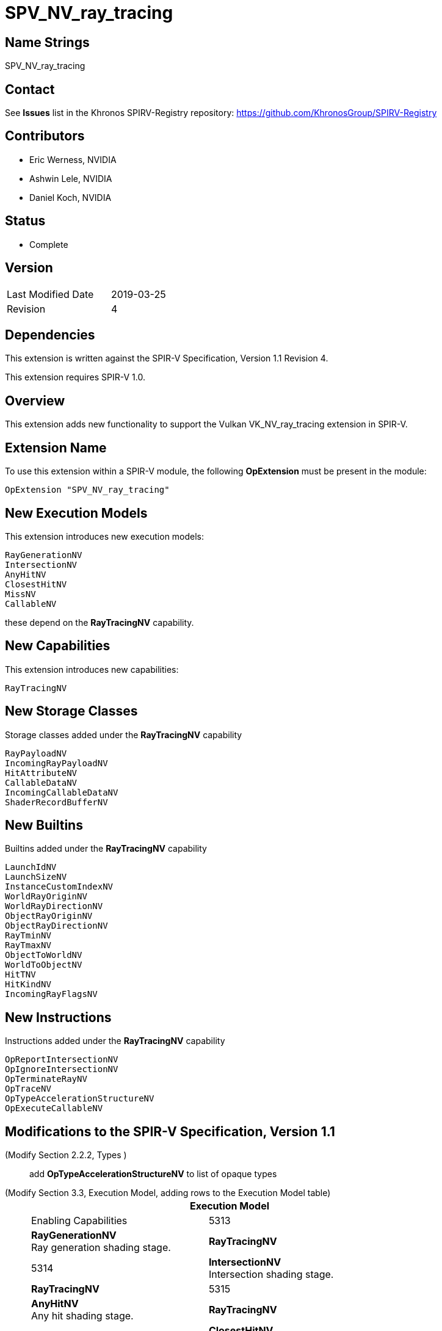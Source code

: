 SPV_NV_ray_tracing
==================

Name Strings
------------

SPV_NV_ray_tracing

Contact
-------

See *Issues* list in the Khronos SPIRV-Registry repository:
https://github.com/KhronosGroup/SPIRV-Registry

Contributors
------------

- Eric Werness, NVIDIA
- Ashwin Lele, NVIDIA
- Daniel Koch, NVIDIA

Status
------

- Complete

Version
-------

[width="40%",cols="25,25"]
|========================================
| Last Modified Date | 2019-03-25
| Revision           | 4
|========================================

Dependencies
------------

This extension is written against the SPIR-V Specification,
Version 1.1 Revision 4.

This extension requires SPIR-V 1.0.

Overview
--------

This extension adds new functionality to support the Vulkan
VK_NV_ray_tracing extension in SPIR-V.

Extension Name
--------------

To use this extension within a SPIR-V module, the following
*OpExtension* must be present in the module:

----
OpExtension "SPV_NV_ray_tracing"
----

New Execution Models
--------------------

This extension introduces new execution models:

----
RayGenerationNV
IntersectionNV
AnyHitNV
ClosestHitNV
MissNV
CallableNV
----

these depend on the *RayTracingNV* capability.


New Capabilities
----------------

This extension introduces new capabilities:

----
RayTracingNV
----

New Storage Classes
-------------------

Storage classes added under the *RayTracingNV* capability

----
RayPayloadNV
IncomingRayPayloadNV
HitAttributeNV
CallableDataNV
IncomingCallableDataNV
ShaderRecordBufferNV
----

New Builtins
------------

Builtins added under the *RayTracingNV* capability

----
LaunchIdNV
LaunchSizeNV
InstanceCustomIndexNV
WorldRayOriginNV
WorldRayDirectionNV
ObjectRayOriginNV
ObjectRayDirectionNV
RayTminNV
RayTmaxNV
ObjectToWorldNV
WorldToObjectNV
HitTNV
HitKindNV
IncomingRayFlagsNV
----

New Instructions
----------------

Instructions added under the *RayTracingNV* capability

----
OpReportIntersectionNV
OpIgnoreIntersectionNV
OpTerminateRayNV
OpTraceNV
OpTypeAccelerationStructureNV
OpExecuteCallableNV
----

Modifications to the SPIR-V Specification, Version 1.1
------------------------------------------------------

(Modify Section 2.2.2, Types ) ::
+
add *OpTypeAccelerationStructureNV* to list of opaque types



(Modify Section 3.3, Execution Model, adding rows to the Execution Model table) ::
+
--
[cols="1^,12,15",options="header",width = "80%"]
|====
2+^.^| Execution Model | Enabling Capabilities
| 5313 | *RayGenerationNV* +
Ray generation shading stage.
| *RayTracingNV*
| 5314 | *IntersectionNV*  +
Intersection shading stage.
| *RayTracingNV*
| 5315 | *AnyHitNV* +
Any hit shading stage.
| *RayTracingNV*
| 5316 | *ClosestHitNV* +
Closest hit shading stage.
| *RayTracingNV*
| 5317 | *MissNV* +
Miss shading stage.
| *RayTracingNV*
| 5318 | *CallableNV* +
Ray callable shading stage. +
| *RayTracingNV*
|====
--

(Modify Section 3.7, Storage Class, adding rows to the Storage Class table) ::
+
--
[cols="1^,10,2*2",options="header",width = "100%"]
|====
2+^.^| Storage Class | <<Capability,Enabling Capabilities>> | Enabled by Extension
| 5328 | *CallableDataNV* +
Used for storing arbitrary data associated with a ray to pass to callables.
Visible across all functions in the current invocation. Not shared externally. Variables declared
with this storage class can be both read and written to. Only allowed in *RayGenerationNV*,
*ClosestHitNV*, *CallableNV*, and *MissNV* execution models.
| *RayTracingNV* | SPV_NV_ray_tracing
| 5329 | *IncomingCallableDataNV* +
Used for storing arbitrary data from parent sent to current callable stage invoked from
an executeCallable call. Visible across all functions in current invocation. Not shared externally.
Variables declared with the storage class are allowed only in *CallableNV* execution models.
Can be both read and written to in above execution models.
| *RayTracingNV* | SPV_NV_ray_tracing
| 5338 | *RayPayloadNV* +
Used for storing payload data associated with a ray. Visible across all functions in
the current invocation. Not shared externally. Variables declared
with this storage class can be both read and written to. Only allowed in *RayGenerationNV*,
*AnyHitNV*, *ClosestHitNV* and *MissNV* execution models.
| *RayTracingNV* | SPV_NV_ray_tracing
| 5339 | *HitAttributeNV* +
Used for storing attributes of geometry intersected by a ray. Visible across all
functions in the current invocation. Not shared externally. Variables declared with this
storage class are allowed only in *IntersectionNV*, *AnyHitNV* and *ClosestHitNV* execution models.
They can be written to only in *IntersectionNV* execution model and read from only
in *AnyHitNV* and *ClosestHitNV* execution models.
| *RayTracingNV* | SPV_NV_ray_tracing
| 5342 | *IncomingRayPayloadNV* +
Used for storing parent payload data associated with a ray in current stage invoked from
a trace call. Visible across all functions in current invocation. Not shared externally.
Variables declared with the storage class are allowed only in *AnyHitNV*, *ClosestHitNV* and
*MissNV* execution models. Can be both read and written to in above execution models.
| *RayTracingNV* | SPV_NV_ray_tracing
| 5343 | *ShaderRecordBufferNV* +
Used for storing data in shader record associated with each unique shader in ray_tracing
pipeline. Visible across all functions in current invocation. Can be initialized externally via API.
Variables declared with this storage class are allowed in *RayGenerationNV*, *IntersectionNV*,
*AnyHitNV*, *ClosestHitNV*, *MissNV* and *CallableNV* execution models and can be both read and written to
but cannot have initializers. Refer to the Ray Tracing chapter of Vulkan API specification for details on shader records.
| *RayTracingNV* | SPV_NV_ray_tracing
|====
--

(Modify Section 3.21, Builtin, adding rows to the Builtin table) ::
+
--
[cols="1^,10,6^,2*2",options="header",width = "100%"]
|====
2+^.^| Decoration | <<Capability,Enabling Capabilities>> 2+<.^| Extra Operands
| 5319 | *LaunchIdNV* +
Index of work item being processed in current invocation of ray tracing shader stage.
Allowed in all ray tracing execution models.

Refer to the Ray Tracing chapter of Vulkan API specification for more details.
|*RayTracingNV* 2+|
| 5320 | *LaunchSizeNV* +
Width and height dimensions passed to vkCmdTraceRaysNV call which resulted in invocation of
current ray tracing shader stage. Allowed in all ray tracing execution models.

Refer to the Ray Tracing chapter of Vulkan API specification for more details.
|*RayTracingNV* 2+|
| 5321 | *WorldRayOriginNV* +
World-space origin coordinates for the ray being traced in the *IntersectionNV*,
*AnyHitNV*, *ClosestHitNV*, or *MissNV* execution models.

Refer to the Ray Tracing chapter of Vulkan API specification for more details.
|*RayTracingNV* 2+|
| 5322 | *WorldRayDirectionNV* +
World-space direction for the ray being traced in the *IntersectionNV*,
*AnyHitNV*, *ClosestHitNV*, or *MissNV* execution models.

Refer to the Ray Tracing chapter of Vulkan API specification for more details.
|*RayTracingNV* 2+|
| 5323 | *ObjectRayOriginNV* +
Object-space origin coordinates for the ray being traced in the *IntersectionNV*,
*AnyHitNV*, *ClosestHitNV*, or *MissNV* execution models.

Refer to the Ray Tracing chapter of Vulkan API specification for more details.
|*RayTracingNV* 2+|
| 5324 | *ObjectRayDirectionNV* +
Object-space direction for the ray being traced in the *IntersectionNV*,
*AnyHitNV*, *ClosestHitNV*, or *MissNV* execution models.

Refer to the Ray Tracing chapter of Vulkan API specification for more details.
|*RayTracingNV* 2+|
| 5325 | *RayTminNV* +
The current *Tmin* parametric value for the ray being traced in the *IntersectionNV*,
*AnyHitNV*, *ClosestHitNV*, or *MissNV* execution models.

Refer to the Ray Tracing chapter of Vulkan API specification for more details.
|*RayTracingNV* 2+|
| 5326 | *RayTmaxNV* +
The current *Tmax* parametric value for the ray being traced in the *IntersectionNV*,
*AnyHitNV*, *ClosestHitNV*, or *MissNV* execution models.

Refer to the Ray Tracing chapter of Vulkan API specification for more details.
|*RayTracingNV* 2+|
| 5327 | *InstanceCustomIndexNV* +
Application specified value associated with the instance that was hit by the current ray in the *IntersectionNV*,
*AnyHitNV*, *ClosestHitNV* execution models.

Refer to the Ray Tracing chapter of Vulkan API specification for more details.
|*RayTracingNV* 2+|
| 5330 | *ObjectToWorldNV* +
The _4x3_ object to world transformation matrix for the ray being traced in the *IntersectionNV*,
*AnyHitNV*, or *ClosestHitNV* execution models.

Refer to the Ray Tracing chapter of Vulkan API specification for more details.
|*RayTracingNV* 2+|
| 5331 | *WorldToObjectNV* +
The _4x3_ world to object transformation matrix for the ray being traced in the *IntersectionNV*,
*AnyHitNV*, or *ClosestHitNV* execution models.

Refer to the Ray Tracing chapter of Vulkan API specification for more details.
|*RayTracingNV* 2+|
| 5332 | *HitTNV* +
The parametric value *T* for the ray resulting in a hit for the ray being traced in the *AnyHitNV* or
*ClosestHitNV* execution models. This is an alias for RayTMaxNV for convenience.

Refer to the Ray Tracing chapter of Vulkan API specification for more details.
|*RayTracingNV* 2+|
| 5333 | *HitKindNV* +
The hit kind of the hit for the ray being traced in the *AnyHitNV* or
*ClosestHitNV* execution models.

Refer to the Ray Tracing chapter of Vulkan API specification for more details.
|*RayTracingNV* 2+|
| 5351 | *IncomingRayFlagsNV* +
The ray flags in current stage as passed in through trace call in parent. Available in *AnyHitNV*,
*ClosestHitNV*, *IntersectionNV*, and *MissNV* stage

Refer to the Ray Tracing chapter of Vulkan API specification for more details.
|*RayTracingNV* 2+|

|====
--

(Modify the definition of following BuiltIns, allowing them to be used in *IntersectionNV*, *AnyHitNV*, or *ClosestHitNV* Execution Models.)::
+
--
[cols="1^.^,10,4^,10^",options="header",width = "100%"]
|====
2+^.^| BuiltIn| Enabling Capabilities | Enabled by Extension
.3+| 6 | *InstanceId* +
Input Instance identifier. See the client API specifications
for more detail. | |
| Instance ID in a *Vertex* Execution Model| *Shader* |
| Instance ID in an *IntersectionNV*, *AnyHitNV*, or *ClosestHitNV* Execution Model
| *RayTracingNV*
| *SPV_NV_ray_tracing*
.4+| 7 | *PrimitiveId* +
Primitive identifier. See the client API specifications for more detail. | |
| Primitive ID in a *Geometry* Execution Model | *Geometry* |
| Primitive ID in a *Tessellation* Execution Model | *Tessellation* |
| Primitive ID in an *IntersectionNV*, *AnyHitNV*, or *ClosestHitNV* Execution Model
| *RayTracingNV*
| *SPV_NV_ray_tracing*
|====

--


(Modify Section 3.31, Capability, adding a row to the Capability table) ::
+
--
[cols="1^.^,25,8^,15",options="header",width = "100%"]
|====
2+^.^| Capability | Depends On | Enabled by Extension
| 5340 | *RayTracingNV* +
Uses the *RayGenerationNV*, *IntersectionNV*, *AnyHitNV*, *ClosestHitNV*,
*MissNV*, or *CallableNV* Execution Models
|  | *SPV_NV_ray_tracing*
|====
--

(Modify Section 3.32.6, Type-Declaration Instructions, adding a new table) ::
+
--
[cols="5,1,1*3",width="100%"]
|=====
2+|[[OpTypeAccelerationStructureNV]]*OpTypeAccelerationStructureNV* +
 +
Declares an acceleration structure type which is an opaque reference to
acceleration structure handle as defined in the Ray Tracing chapter of Vulkan API
specification.

Consumed by *OpTraceNV*

This type is opaque: values of this type have no defined physical size or
bit pattern.

1+|Capability: +
*RayTracingNV*
| 2 | 5341 | '<id>' 'Result'
|=====
--

(Add a new sub section 3.32.24, Ray Tracing Instructions, adding to end of list of instructions) ::
+
--
[cols="1,1,11*3"]
|======
12+|[[OpTraceNV]]*OpTraceNV* +
 +
 Trace a ray into the acceleration structure. +
 +
 'Acceleration Structure' is the descriptor for the acceleration structure to trace into. +
 +
 'Ray Flags' controls the properties for the trace. See the Ray Tracing chapter of Vulkan API specification for more details. +
 +
 'Cull Mask' is the 8-bit mask for test against the instance mask. +
 +
 'SBT Offset' and 'SBT Stride' control indexing into the SBT for hit shaders called from this trace.
 'SBT' stands for Shader Binding Table. Refer to the Ray Tracing chapter of Vulkan API specification for details. +
 +
 'Miss Index' is the index of the miss shader to be called from this trace call. +
 +
 'Ray Origin', 'Ray Tmin', 'Ray Direction', and 'Ray Tmax' control the basic parameters of the ray to be traced. +
 +
 'Payload number' matches the declared location of the payload structure to use for this trace. +
 +
 'Ray Flags', 'Cull Mask', 'SBT Offset', 'SBT Stride', and 'Miss Index' must be a 32-bit 'integer type' scalar. +
 +
 'Ray Origin' and 'Ray Direction' must be a 32-bit 'float type' 3-component vector. +
 +
 'Ray Tmin' and 'Ray Tmax' must be a 32-bit 'float type' scalar. +
 +
 This instruction is allowed only in *RayGenerationNV*, *ClosestHitNV* and *MissNV* execution models. +
 +
1+|Capability: +
*RayTracingNV*
| 12 | 5337
| '<id> Acceleration Structure'
| '<id> Ray Flags'
| '<id>' 'Cull Mask'
| '<id>' 'SBT Offset'
| '<id>' 'SBT Stride'
| '<id>' 'Miss Index'
| '<id>' 'Ray Origin'
| '<id>' 'Ray Tmin'
| '<id>' 'Ray Direction'
| '<id>' 'Ray Tmax'
| '<id>' 'Payload number'
|======

[cols="1,1,4*3",width="100%"]
|=====
5+|[[OpReportIntersectionNV]]*OpReportIntersectionNV* +
 +
Reports an intersection back to the traversal infrastructure.

'Hit' is the floating point parametric value along ray for the intersection.

'Hit Kind' is the integer hit kind reported back to other shaders and accessible by the hit kind builtin.

'Result Type' must be a scalar boolean.

'Hit' must be a 32-bit 'float type' scalar.

'Hit Kind' must be a 32-bit 'unsigned integer type' scalar.

This instruction is allowed only in *IntersectionNV* execution model.

1+|Capability: +
*RayTracingNV*
| 5 | 5334 | '<id>' 'Result Type' | '<id>' 'Result' |  '<id>' 'Hit' | '<id>' 'Hit Kind'
|=====

[cols="1,1,0*3",width="100%"]
|=====
1+|[[OpIgnoreIntersectionNV]]*OpIgnoreIntersectionNV* +
 +
Ignores the current potential intersection.

This instruction is allowed only in *AnyHitNV* execution model.

1+|Capability: +
*RayTracingNV*
| 1 | 5335
|=====

[cols="1,1,0*3",width="100%"]
|=====
1+|[[OpTerminateRayNV]]*OpTerminateRayNV* +
 +
Terminates further traversal of a ray.

This instruction is allowed only in *AnyHitNV* execution model.

1+|Capability: +
*RayTracingNV*
| 1 | 5336
|=====

[cols="1,1,2*2",width="100%"]
|=====
3+|[[OpExecuteCallableNV]]*OpExecuteCallableNV* +
 +
Invoke a callable shader

'SBT Index' is the index into the SBT table to select callable shader to execute

'Callable Data Number' matches the declared location of the callable data to pass into through this call

This instruction is allowed only in *RayGenerationNV*, *ClosestHitNV*, *MissNV* and *CallableNV* execution models.

1+|Capability: +
*RayTracingNV*
| 3 | 5344 | '<id>' 'SBT Index' | '<id>' 'Callable Data Number'
|=====
--


Validation Rules
----------------

An OpExtension must be added to the SPIR-V for validation layers to check
legal use of this extension:

----
OpExtension "SPV_NV_ray_tracing"
----

Issues
------

None yet!

Revision History
----------------

[cols="5,15,15,70"]
[grid="rows"]
[options="header"]
|========================================
|Rev|Date|Author|Changes
|1 |2018-09-12 |Eric Werness|*Internal revisions*
|2 |2018-10-19 |Ashwin Lele | Rename from NVX_raytracing to NV_ray_tracing.
                              Add IncomingRayFlagsNV, CallableDataNV,
                              IncomingCallableDataNV, OpExecuteCallableNV
|3 |2018-11-20 |Daniel Koch | Uses InstanceId not InstanceIndex for
                              Intersection, Any Hit and Closest Hit shaders
|4 |2019-03-25 |Eric Werness| Incoming ray flags shouldn't be exposed in
                              Callable shaders
|========================================

